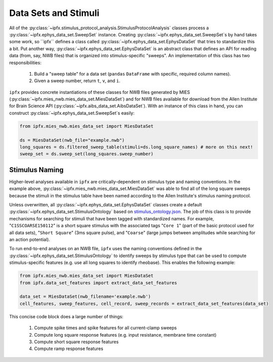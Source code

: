 Data Sets and Stimuli
=====================

All of the :py:class:`~ipfx.stimulus_protocol_analysis.StimulusProtocolAnalysis` classes process a :py:class:`~ipfx.ephys_data_set.SweepSet` instance.
Creating :py:class:`~ipfx.ephys_data_set.SweepSet`s by hand takes some work, so ``ipfx`` defines a class called :py:class:`~ipfx.ephys_data_set.EphysDataSet`
that tries to standardize this a bit.  Put another way, :py:class:`~ipfx.ephys_data_set.EphysDataSet` is an abstract class that defines an API for reading data (from, say,
NWB files) that is organized into stimulus-specific "sweeps". An implementation of this class has two responsibilities:

    1. Build a "sweep table" for a data set (``pandas`` ``DataFrame`` with specific, required column names).
    2. Given a sweep number, return ``t``, ``v``, and ``i``.

``ipfx`` provides concrete instantiations of these classes for NWB files generated by MIES (:py:class:`~ipfx.mies_nwb.mies_data_set.MiesDataSet`) and for NWB
files available for download from the Allen Institute for Brain Science API (:py:class:`~ipfx.aibs_data_set.AibsDataSet`).  With an instance of this
class in hand, you can construct :py:class:`~ipfx.ephys_data_set.SweepSet`s easily:

.. code-block:: python

    from ipfx.mies_nwb.mies_data_set import MiesDataSet

    ds = MiesDataSet(nwb_file="example.nwb")
    long_squares = ds.filtered_sweep_table(stimuli=ds.long_square_names) # more on this next!
    sweep_set = ds.sweep_set(long_squares.sweep_number)

Stimulus Naming
---------------

Higher-level analyses available in ``ipfx`` are critically-dependent on stimulus type and naming conventions.  In the example above,
:py:class:`~ipfx.mies_nwb.mies_data_set.MiesDataSet` was able to find all of the long square sweeps because the stimuli in the stimulus table have been named according
to the Allen Institute's stimulus naming protocol.

Unless overwritten, all :py:class:`~ipfx.ephys_data_set.EphysDataSet` classes create a default :py:class:`~ipfx.ephys_data_set.StimulusOntology` based on
`stimulus_ontology.json <http://github.com/AllenInstitute/ipfx/blob/master/allensdk/ipfx/stimulus_ontology.json>`_.  The job of this class is to provide mechanisms
for searching for stimuli that have been tagged with standardized names.  For example, "``C1SSCOARSE150112``" is a short square stimulus with the associated tags "``Core 1``" (part of the basic
protocol used for all data sets), "``Short Square``" (3ms square pulse), and "``Coarse``" (large jumps between amplitudes while searching for an action potential).

To run end-to-end analyses on an NWB file, ``ipfx`` uses the naming conventions defined in the :py:class:`~ipfx.ephys_data_set.StimulusOntology` to identify sweeps
by stimulus type that can be used to compute stimulus-specific features (e.g. use all long squares to identify rheobase).  This enables the following example:


.. code-block:: python

    from ipfx.mies_nwb.mies_data_set import MiesDataSet
    from ipfx.data_set_features import extract_data_set_features

    data_set = MiesDataSet(nwb_filename='example.nwb')
    cell_features, sweep_features, cell_record, sweep_records = extract_data_set_features(data_set)

This concise code block does a large number of things:

    1. Compute spike times and spike features for all current-clamp sweeps
    2. Compute long square response features (e.g. input resistance, membrane time constant)
    3. Compute short square response features
    4. Compute ramp response features
